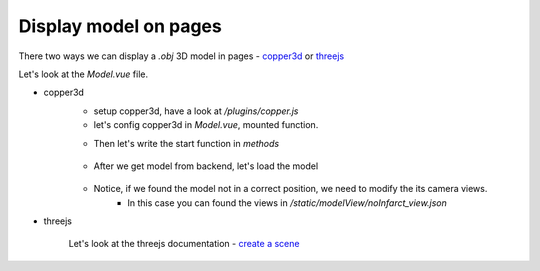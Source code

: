 Display model on pages
==========================

There two ways we can display a `.obj` 3D model in pages - `copper3d <https://github.com/LinkunGao/copper3d_visualisation>`_ or `threejs <https://threejs.org/docs/#manual/en/introduction/Creating-a-scene>`_

Let's look at the `Model.vue` file.

- copper3d
    - setup copper3d, have a look at `/plugins/copper.js`
    - let's config copper3d in `Model.vue`, mounted function.

    .. code-block:: javascript
            :linenos:

             mounted() {
                this.Copper = this.$Copper();
                this.baseRenderer = this.$baseRenderer();
                const baseContainer = this.$baseContainer();
                this.container = this.$refs.baseDomObject;
                setTimeout(() => {
                    this.mdAndUp
                        ? (baseContainer.style.height = "100vh")
                        : (baseContainer.style.height = "100vw");
                    this.container.appendChild(baseContainer);
                    this.start();
                }, 100);

                // when window resize, we need to resize the scene
                window.addEventListener("resize", () => {
                setTimeout(() => {
                    this.mdAndUp
                    ? (baseContainer.style.height = "100vh")
                    : (baseContainer.style.height = "100vw");
                    this.scene.onWindowResize();
                }, 500);
                });
            },
        

    - Then let's write the start function in `methods`

        .. code-block:: javascript
            :linenos:

            async start(){
                console.log("load model functions.");
                
                // get model from backend
                this.model = await fetch(
                    'http://127.0.0.1:8000/api/model'
                ).then(res => res.blob())

                const model_url = URL.createObjectURL(this.model) 

                this.loadModel(model_url,"test");
            },

    - After we get model from backend, let's load the model

         .. code-block:: javascript
            :linenos:

            loadModel(model_url, model_name) {

            const viewURL = 'modelView/noInfarct_view.json';

            this.scene = this.baseRenderer.getSceneByName(model_name);
            if (this.scene === undefined) {
                this.scene = this.baseRenderer.createScene(model_name);
                // this.scene.controls.staticMoving = true;
                // this.scene.controls.rotateSpeed = 3.0;
                // this.scene.controls.panSpeed = 3.0;
                this.baseRenderer.setCurrentScene(this.scene);
                this.scene.loadOBJ(model_url, (content) => {
                // this.scene.setModelPosition(content, { x: 5, y: 2 });
                console.log(content);
                });
                this.scene.loadViewUrl(viewURL);
            }
            this.scene.onWindowResize();
            },

    - Notice, if we found the model not in a correct position, we need to modify the its camera views.
        - In this case you can found the views in `/static/modelView/noInfarct_view.json`

        .. code-block:: javascript
            :linenos:
            
            {
                "farPlane": 1000,
                "targetPosition": [0, 0, 0],
                "nearPlane": 0.01,
                "upVector": [0, -1, 0],
                "eyePosition": [0, 0, -600]
            }

- threejs

    Let's look at the threejs documentation - `create a scene <https://threejs.org/docs/#manual/en/introduction/Creating-a-scene>`_
